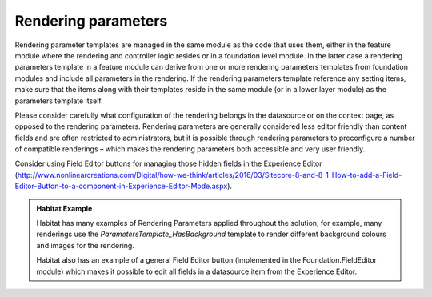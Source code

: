Rendering parameters
~~~~~~~~~~~~~~~~~~~~

Rendering parameter templates are managed in the same module as the code
that uses them, either in the feature module where the rendering and
controller logic resides or in a foundation level module. In the latter
case a rendering parameters template in a feature module can derive from
one or more rendering parameters templates from foundation modules and
include all parameters in the rendering. If the rendering parameters
template reference any setting items, make sure that the items along
with their templates reside in the same module (or in a lower layer
module) as the parameters template itself.

Please consider carefully what configuration of the rendering belongs
in the datasource or on the context page, as opposed to the rendering
parameters. Rendering parameters are generally considered less editor
friendly than content fields and are often restricted to administrators,
but it is possible through rendering parameters to preconfigure a number
of compatible renderings – which makes the rendering parameters both
accessible and very user friendly.

Consider using Field Editor buttons for managing those hidden fields in
the Experience Editor
(http://www.nonlinearcreations.com/Digital/how-we-think/articles/2016/03/Sitecore-8-and-8-1-How-to-add-a-Field-Editor-Button-to-a-component-in-Experience-Editor-Mode.aspx).

.. admonition:: Habitat Example

    Habitat has many examples of Rendering Parameters applied throughout the
    solution, for example, many renderings use the
    *ParametersTemplate\_HasBackground* template to render different
    background colours and images for the rendering.

    Habitat also has an example of a general Field Editor button
    (implemented in the Foundation.FieldEditor module) which makes it
    possible to edit all fields in a datasource item from the Experience
    Editor.
